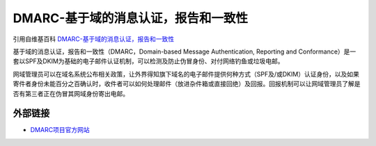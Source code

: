 .. _help-dmarc:

.. _dmarc:

DMARC-基于域的消息认证，报告和一致性
-------------------------------------------------------------------------------------------------------------------------------

引用自维基百科 `DMARC-基于域的消息认证，报告和一致性 <https://zh.wikipedia.org/wiki/%E5%9F%BA%E4%BA%8E%E5%9F%9F%E7%9A%84%E6%B6%88%E6%81%AF%E8%AE%A4%E8%AF%81%EF%BC%8C%E6%8A%A5%E5%91%8A%E5%92%8C%E4%B8%80%E8%87%B4%E6%80%A7>`_ 


基于域的消息认证，报告和一致性（DMARC，Domain-based Message Authentication, Reporting and Conformance）是一套以SPF及DKIM为基础的电子邮件认证机制，可以检测及防止伪冒身份、对付网络钓鱼或垃圾电邮。

网域管理员可以在域名系统公布相关政策，让外界得知旗下域名的电子邮件提供何种方式（SPF及/或DKIM）认证身份，以及如果寄件者身份未能百分之百确认时，收件者可以如何处理邮件（放进杂件箱或直接回绝）及回报。回报机制可以让网域管理员了解是否有第三者正在伪冒其网域身份寄出电邮。

外部链接
~~~~~~~~~~

- `DMARC项目官方网站 <https://dmarc.org/>`_
